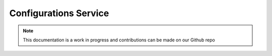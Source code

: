 Configurations Service
=============================

.. note:: This documentation is a work in progress and contributions can be made on our Github repo

